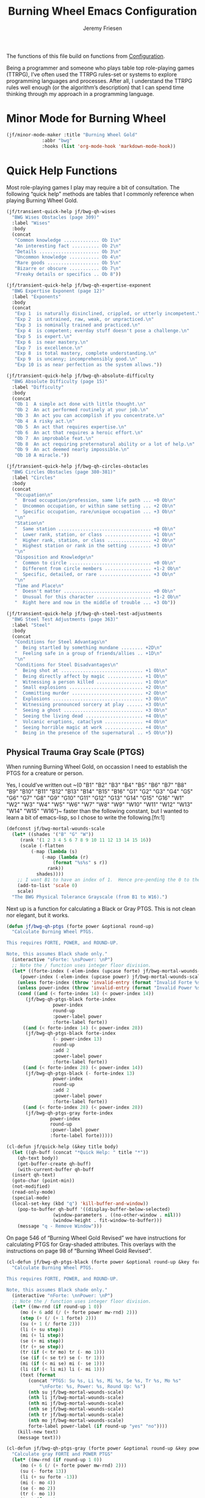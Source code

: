 # -*- org-insert-tilde-language: emacs-lisp; -*-
#+TITLE: Burning Wheel Emacs Configuration
#+AUTHOR: Jeremy Friesen
#+EMAIL: jeremy@jeremyfriesen.com
#+STARTUP: showall
#+OPTIONS: toc:3

The functions of this file build on functions from [[file:configuration.org][Configuration]].

Being a programmer and someone who plays table top role-playing games (TTRPG),
I’ve often used the TTRPG rules-set or systems to explore programming languages
and processes.  After all, I understand the TTRPG rules well enough (or the
algorithm’s description) that I can spend time thinking through my approach in
a programming language.

* Minor Mode for Burning Wheel

#+begin_src emacs-lisp
  (jf/minor-mode-maker :title "Burning Wheel Gold"
		       :abbr "bwg"
		       :hooks (list 'org-mode-hook 'markdown-mode-hook))
#+end_src

* Quick Help Functions

Most role-playing games I play may require a bit of consultation. The following
“quick help” methods are tables that I commonly reference when playing Burning
Wheel Gold.

#+begin_src emacs-lisp
  (jf/transient-quick-help jf/bwg-qh-wises
    "BWG Wises Obstacles (page 309)"
    :label "Wises"
    :body
    (concat
     "Common knowledge ............. Ob 1\n"
     "An interesting fact .......... Ob 2\n"
     "Details ...................... Ob 3\n"
     "Uncommon knowledge ........... Ob 4\n"
     "Rare goods ................... Ob 5\n"
     "Bizarre or obscure ........... Ob 7\n"
     "Freaky details or specifics .. Ob 8"))

  (jf/transient-quick-help jf/bwg-qh-expertise-exponent
    "BWG Expertise Exponent (page 12)"
    :label "Exponents"
    :body
    (concat
     "Exp 1  is naturally disinclined, crippled, or utterly incompetent.\n"
     "Exp 2  is untrained, raw, weak, or unpracticed.\n"
     "Exp 3  is nominally trained and practiced.\n"
     "Exp 4  is competent; everday stuff doesn't pose a challenge.\n"
     "Exp 5  is expert.\n"
     "Exp 6  is near mastery.\n"
     "Exp 7  is excellence.\n"
     "Exp 8  is total mastery, complete understanding.\n"
     "Exp 9  is uncanny; incomprehensibly good.\n"
     "Exp 10 is as near perfection as the system allows."))

  (jf/transient-quick-help jf/bwg-qh-absolute-difficulty
    "BWG Absolute Difficulty (page 15)"
    :label "Difficulty"
    :body
    (concat
     "Ob 1  A simple act done with little thought.\n"
     "Ob 2  An act performed routinely at your job.\n"
     "Ob 3  An act you can accomplish if you concentrate.\n"
     "Ob 4  A risky act.\n"
     "Ob 5  An act that requires expertise.\n"
     "Ob 6  An act that requires a heroic effort.\n"
     "Ob 7  An improbable feat.\n"
     "Ob 8  An act requiring preternatural ability or a lot of help.\n"
     "Ob 9  An act deemed nearly impossible.\n"
     "Ob 10 A miracle."))

  (jf/transient-quick-help jf/bwg-qh-circles-obstacles
    "BWG Circles Obstacles (page 380-381)"
    :label "Circles"
    :body
    (concat
     "Occupation\n"
     "  Broad occupation/profession, same life path ... +0 Ob\n"
     "  Uncommon occupation, or within same setting ... +2 Ob\n"
     "  Specific occupation, rare/unique occupation ... +3 Ob\n"
     "\n"
     "Station\n"
     "  Same station .................................. +0 Ob\n"
     "  Lower rank, station, or class ................. +1 Ob\n"
     "  Higher rank, station, or class ................ +2 Ob\n"
     "  Highest station or rank in the setting ........ +3 Ob\n"
     "\n"
     "Disposition and Knowledge\n"
     "  Common to circle .............................. +0 Ob\n"
     "  Different from circle members ................. +1-2 Ob\n"
     "  Specific, detailed, or rare ................... +3 Ob\n"
     "\n"
     "Time and Place\n"
     "  Doesn't matter ................................ +0 Ob\n"
     "  Unusual for this character .................... +1-2 Ob\n"
     "  Right here and now in the middle of trouble ... +3 Ob"))

  (jf/transient-quick-help jf/bwg-qh-steel-test-adjustments
    "BWG Steel Test Adjustments (page 363)"
    :label "Steel"
    :body
    (concat
     "Conditions for Steel Advantags\n"
     "  Being startled by something mundane ........ +2D\n"
     "  Feeling safe in a group of friends/allies .. +1D\n"
     "\n"
     "Conditions for Steel Disadvantages\n"
     "  Being shot at .............................. +1 Ob\n"
     "  Being directly affect by magic ............. +1 Ob\n"
     "  Witnessing a person killed ................. +1 Ob\n"
     "  Small explosions ........................... +2 Ob\n"
     "  Committing murder .......................... +2 Ob\n"
     "  Explosions ................................. +3 Ob\n"
     "  Witnessing pronounced sorcery at play ...... +3 Ob\n"
     "  Seeing a ghost ............................. +3 Ob\n"
     "  Seeing the living dead ..................... +4 Ob\n"
     "  Volcanic eruptions, cataclysm .............. +4 Ob\n"
     "  Seeing horrible magic at work .............. +4 Ob\n"
     "  Being in the presence of the supernatural .. +5 Ob\n"))
#+end_src

** Physical Trauma Gray Scale (PTGS)

When running Burning Wheel Gold, on occassion I need to establish the PTGS for
a creature or person.

Yes, I could’ve written out ~(0 "B1" "B2" "B3" "B4" "B5" "B6" "B7" "B8" "B9"
"B10" "B11" "B12" "B13" "B14" "B15" "B16" "G1" "G2" "G3" "G4" "G5" "G6" "G7"
"G8" "G9" "G10" "G11" "G12" "G13" "G14" "G15" "G16" "W1" "W2" "W3" "W4" "W5"
"W6" "W7" "W8" "W9" "W10" "W11" "W12" "W13" "W14" "W15" "W16")~ faster than the
following constant, but I wanted to learn a bit of emacs-lisp, so I chose to
write the following.[fn:1]

#+begin_src emacs-lisp
  (defconst jf/bwg-mortal-wounds-scale
    (let* ((shades '("B" "G" "W"))
	   (rank '(1 2 3 4 5 6 7 8 9 10 11 12 13 14 15 16))
	   (scale (-flatten
		   (-map (lambda (s)
			   (-map (lambda (r)
				   (format "%s%s" s r))
				 rank))
			 shades))))
      ;; I want B1 to have an index of 1.  Hence pre-pending the 0 to the list.
      (add-to-list 'scale 0)
      scale)
    "The BWG Physical Tolerance Grayscale (from B1 to W16).")
#+end_src

Next up is a function for calculating a Black or Gray PTGS.  This is not clean nor
elegant, but it works.

#+begin_src emacs-lisp
  (defun jf/bwg-qh-ptgs (forte power &optional round-up)
    "Calculate Burning Wheel PTGS.

  This requires FORTE, POWER, and ROUND-UP.

  Note, this assumes Black shade only."
    (interactive "sForte: \nsPower: \nP")
    ;; Note the / function uses integer floor division.
    (let* ((forte-index (-elem-index (upcase forte) jf/bwg-mortal-wounds-scale))
	   (power-index (-elem-index (upcase power) jf/bwg-mortal-wounds-scale)))
      (unless forte-index (throw 'invalid-entry (format "Invalid Forte %s" forte)))
      (unless power-index (throw 'invalid-entry (format "Invalid Power %s" power)))
      (cond ((and (< forte-index 14) (< power-index 14))
	     (jf/bwg-qh-ptgs-black forte-index
				   power-index
				   round-up
				   :power-label power
				   :forte-label forte))
	    ((and (< forte-index 14) (< power-index 28))
	     (jf/bwg-qh-ptgs-black forte-index
				   (- power-index 13)
				   round-up
				   :add 2
				   :power-label power
				   :forte-label forte))
	    ((and (< forte-index 28) (< power-index 14))
	     (jf/bwg-qh-ptgs-black (- forte-index 13)
				   power-index
				   round-up
				   :add 2
				   :power-label power
				   :forte-label forte))
	    ((and (< forte-index 28) (< power-index 28))
	     (jf/bwg-qh-ptgs-gray forte-index
				  power-index
				  round-up
				  :power-label power
				  :forte-label forte)))))
#+end_src

#+begin_src emacs-lisp
  (cl-defun jf/quick-help (&key title body)
    (let ((qh-buff (concat "*Quick Help: " title "*"))
	  (qh-text body))
      (get-buffer-create qh-buff)
      (with-current-buffer qh-buff
	(insert qh-text)
	(goto-char (point-min))
	(not-modified)
	(read-only-mode)
	(special-mode)
	(local-set-key (kbd "q") 'kill-buffer-and-window))
      (pop-to-buffer qh-buff '((display-buffer-below-selected)
			       (window-parameters . ((no-other-window . nil)))
			       (window-height . fit-window-to-buffer)))
      (message "q - Remove Window")))
#+end_src

On page 546 of “Burning Wheel Gold Revised” we have instructions for
calculating PTGS for Gray-shaded attributes.  This overlays with the
instructions on page 98 of “Burning Wheel Gold Revised”.

#+begin_src emacs-lisp
  (cl-defun jf/bwg-qh-ptgs-black (forte power &optional round-up &key forte-label power-label (add 0))
    "Calculate Burning Wheel PTGS.

  This requires FORTE, POWER, and ROUND-UP.

  Note, this assumes Black shade only."
    (interactive "nForte: \nnPower: \nP")
    ;; Note the / function uses integer floor division.
    (let* ((mw-rnd (if round-up 1 0))
	   (mo (+ 6 add (/ (+ forte power mw-rnd) 2)))
	   (step (+ (/ (+ 1 forte) 2)))
	   (su (+ 1 (/ forte 2)))
	   (li (+ su step))
	   (mi (+ li step))
	   (se (+ mi step))
	   (tr (+ se step))
	   (tr (if (< tr mo) tr (- mo 1)))
	   (se (if (< se tr) se (- tr 1)))
	   (mi (if (< mi se) mi (- se 1)))
	   (li (if (< li mi) li (- mi 1)))
	   (text (format
		  (concat "PTGS: Su %s, Li %s, Mi %s, Se %s, Tr %s, Mo %s"
			  "\nForte: %s, Power: %s, Round Up: %s")
		  (nth su jf/bwg-mortal-wounds-scale)
		  (nth li jf/bwg-mortal-wounds-scale)
		  (nth mi jf/bwg-mortal-wounds-scale)
		  (nth se jf/bwg-mortal-wounds-scale)
		  (nth tr jf/bwg-mortal-wounds-scale)
		  (nth mo jf/bwg-mortal-wounds-scale)
		  forte-label power-label (if round-up "yes" "no"))))
      (kill-new text)
      (message text)))
#+end_src

#+begin_src emacs-lisp
    (cl-defun jf/bwg-qh-ptgs-gray (forte power &optional round-up &key power-label forte-label)
      "Calculate gray FORTE and POWER PTGS"
      (let* ((mw-rnd (if round-up 1 0))
	     (mo (+ 6 (/ (+ forte power mw-rnd) 2)))
	     (su (- forte 13))
	     (li (+ su forte -13))
	     (mi (- mo 4))
	     (se (- mo 2))
	     (tr (- mo 1))
	     (text (format
		    (concat "PTGS: Su %s, Li %s, Mi %s, Se %s, Tr %s, Mo %s"
			    "\nForte: %s, Power: %s, Round Up: %s")
		    (nth su jf/bwg-mortal-wounds-scale)
		    (nth li jf/bwg-mortal-wounds-scale)
		    (nth mi jf/bwg-mortal-wounds-scale)
		    (nth se jf/bwg-mortal-wounds-scale)
		    (nth tr jf/bwg-mortal-wounds-scale)
		    (nth mo jf/bwg-mortal-wounds-scale)
		    forte-label power-label (if round-up "yes" "no"))))
	(kill-new text)
	  (message text)))
#+end_src

* Menu

The following menu is for quick help while playing Burning Wheel games.  I
previously defined the suffixes.

#+begin_src emacs-lisp
  (global-set-key (kbd "C-M-s-b") 'jf/menu--bwg)
  (transient-define-prefix jf/menu--bwg ()
    "Define the BWG help prefix."
    ["Burning Wheel"
     ("c" jf/bwg-qh-circles-obstacles)
     ("d" jf/bwg-qh-absolute-difficulty)
     ("e" jf/bwg-qh-expertise-exponent)
     ("p" "PTGS" jf/bwg-qh-ptgs)
     ("s" jf/bwg-qh-steel-test-adjustments)
     ("w" jf/bwg-qh-wises)
     ])
#+end_src